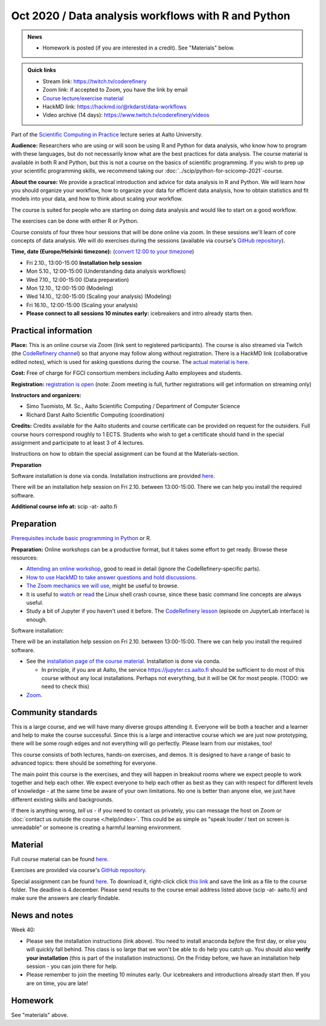 ====================================================
Oct 2020 / Data analysis workflows with R and Python
====================================================

.. role:: strike
    :class: strike

.. admonition:: News

   * Homework is posted (if you are interested in a credit).  See
     "Materials" below.

.. admonition:: Quick links

   * Stream link: https://twitch.tv/coderefinery
   * Zoom link: if accepted to Zoom, you have the link by email
   * `Course lecture/exercise material
     <https://aaltoscicomp.github.io/data-analysis-workflows-course/>`__
   * HackMD link: https://hackmd.io/@rkdarst/data-workflows
   * Video archive (14 days): https://www.twitch.tv/coderefinery/videos

Part of the `Scientific Computing in Practice <https://scicomp.aalto.fi/training/scip/index.html>`__ lecture series at Aalto University.

**Audience:** Researchers who are using or will soon be using R and Python
for data analysis, who know how to program with these languages, but do not
necessarily know what are the best practices for data analysis.
The course material is available in both R and Python, but this
is not a course on the basics of scientific programming. If you wish to
prep up your scientific programming skills, we recommend taking
our :doc:`../scip/python-for-scicomp-2021`-course.

**About the course:** We provide a practical introduction and advice
for data analysis in R and Python. We will learn how you should organize
your workflow, how to organize your data for efficient data analysis, how
to obtain statistics and fit models into your data, and how to think about
scaling your workflow.

The course is suited for people who are starting on doing data analysis
and would like to start on a good workflow.

The exercises can be done with either R or Python.

Course consists of four three hour sessions that will be done online
via zoom. In these sessions we'll learn of core concepts of data analysis.
We will do exercises during the sessions (available via course's
`GitHub repository <https://github.com/AaltoSciComp/data-analysis-workflows-course/>`_).



**Time, date (Europe/Helsinki timezone):**  (`convert 12:00 to your timezone <https://arewemeetingyet.com/Helsinki/2020-10-05/12:00/Data%20analysis%20workflows#eyJ1cmwiOiJodHRwczovL3NjaWNvbXAuYWFsdG8uZmkvdHJhaW5pbmcvc2NpcC9kYXRhLWFuYWx5c2lzLyJ9>`__)

- Fri 2.10., 13:00-15:00 **Installation help session**
- Mon 5.10., 12:00-15:00 (Understanding data analysis workflows)
- Wed 7.10., 12:00-15:00 (Data preparation)
- :strike:`Mon 12.10., 12:00-15:00 (Modeling)`
- Wed 14.10., 12:00-15:00 :strike:`(Scaling your analysis)` (Modeling)
- Fri 16.10., 12:00-15:00 (Scaling your analysis)
- **Please connect to all sessions 10 minutes early:** icebreakers and intro
  already starts then.

Practical information
---------------------

**Place:**
This is an online course via Zoom (link sent to registered
participants).  The course is also streamed via Twitch (the
`CodeRefinery channel <https://www.twitch.tv/coderefinery>`__) so that
anyone may follow along without registration.  There is a HackMD link
(collaborative edited notes), which is used for asking questions during
the course.  The `actual material is here
<https://aaltoscicomp.github.io/data-analysis-workflows-course/>`__.

**Cost:** Free of charge for FGCI consortium members including Aalto
employees and students.

**Registration:** `registration is open
<https://link.webropolsurveys.com/S/9F2A504AF3088DBD>`__  (note: Zoom
meeting is full, further registrations will get information on
streaming only)

**Instructors and organizers:** 

* Simo Tuomisto, M. Sc., Aalto Scientific Computing / Department of Computer Science
* Richard Darst Aalto Scientific Computing (coordination)

**Credits:** Credits available for the Aalto students and course
certificate can be provided on request for the outsiders. Full course
hours correspond roughly to 1 ECTS. Students who wish to get a
certificate should hand in the special assignment and participate to
at least 3 of 4 lectures.

Instructions on how to obtain the special assignment can be found at the
Materials-section.

**Preparation**

Software installation is done via conda. Installation instructions are provided
`here <https://aaltoscicomp.github.io/data-analysis-workflows-course/installation>`__.

There will be an installation help session on Fri 2.10. between 13:00-15:00.
There we can help you install the required software.

**Additional course info at:** scip -at- aalto.fi


Preparation
-----------

`Prerequisites include basic programming in Python
<https://aaltoscicomp.github.io/python-for-scicomp/#prerequisites>`__ or R.

**Preparation:** Online workshops can be a productive format, but it
takes some effort to get ready.  Browse these resources:

* `Attending an online workshop
  <https://coderefinery.github.io/manuals/how-to-attend-online/>`__,
  good to read in detail (ignore the CodeRefinery-specific parts).
* `How to use HackMD to take answer questions and hold discussions <https://coderefinery.github.io/manuals/hackmd-mechanics/>`__.
* `The Zoom mechanics we will use
  <https://coderefinery.github.io/manuals/zoom-mechanics/>`__, might
  be useful to browse.
* It is useful to `watch <https://youtu.be/56p6xX0aToI>`__ or `read
  <https://scicomp.aalto.fi/scicomp/shell/>`__ the Linux shell crash
  course, since these basic command line concepts are always useful.
* Study a bit of Jupyter if you haven't used it before.  The
  `CodeRefinery lesson <https://coderefinery.github.io/jupyter/>`__
  (episode on JupyterLab interface) is enough.

Software installation:

There will be an installation help session on Fri 2.10. between 13:00-15:00.
There we can help you install the required software.

* See the `installation page of the course material
  <https://aaltoscicomp.github.io/data-analysis-workflows-course/installation/>`__.  Installation is done via conda.

  * In principle, if you are at Aalto, the service
    https://jupyter.cs.aalto.fi should be sufficient to do most of
    this course without any local installations.  Perhaps not
    everything, but it will be OK for most people.  (TODO: we need to
    check this)

* `Zoom <https://coderefinery.github.io/installation/zoom/>`__.



Community standards
-------------------

This is a large course, and we will have many diverse groups attending
it.  Everyone will be both a teacher and a learner and help to make
the course successful.  Since this is a large and interactive course
which we are just now prototyping, there will be some rough edges and
not everything will go perfectly.  Please learn from our mistakes,
too!

This course consists of both lectures, hands-on exercises, and demos.
It is designed to have a range of basic to advanced topics: there
should be something for everyone.

The main point this course is the exercises, and they will happen in
breakout rooms where we expect people to work together and help each
other.  We expect everyone to help each other as best as they can with
respect for different levels of knowledge - at the same time be aware
of your own limitations.  No one is better than anyone else, we just
have different existing skills and backgrounds.

If there is anything wrong, *tell us* - if you need to contact us
privately, you can message the host on Zoom or :doc:`contact us
outside the course </help/index>`.  This could be as simple as "speak
louder / text on screen is unreadable" or someone is creating a
harmful learning environment.



Material
--------

Full course material can be found
`here <https://aaltoscicomp.github.io/data-analysis-workflows-course/>`__.

Exercises are provided via course's
`GitHub repository <https://github.com/AaltoSciComp/data-analysis-workflows-course/>`_.

Special assignment can be found
`here <https://github.com/AaltoSciComp/data-analysis-workflows-course/blob/master/special-assignment/special_assignment.ipynb>`_.
To download it, right-click click 
`this link <https://raw.githubusercontent.com/AaltoSciComp/data-analysis-workflows-course/master/special-assignment/special_assignment.ipynb>`_ and save the link as a
file to the course folder.  The deadline is 4.december.  Please send
results to the course email address listed above (scip -at- aalto.fi)
and make sure the answers are clearly findable.

News and notes
--------------

Week 40:

* Please see the installation instructions (link above).  You need to
  install anaconda *before* the first day, or else you will quickly
  fall behind.  This class is so large that we won't be able to do
  help you catch up.  You should also **verify your installation**
  (this is part of the installation instructions).  On the Friday
  before, we have an installation help session - you can join there
  for help.

* Please remember to join the meeting 10 minutes early.  Our
  icebreakers and introductions already start then.  If you are on
  time, you are late!

Homework
--------

See "materials" above.
